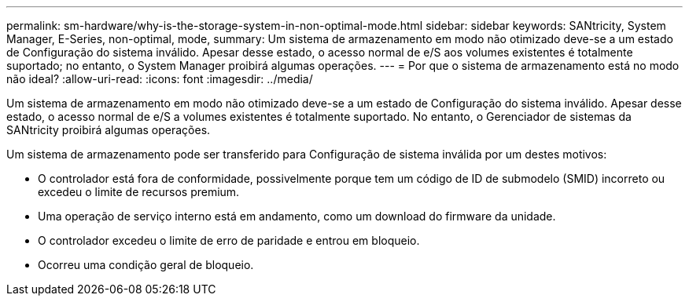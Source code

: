 ---
permalink: sm-hardware/why-is-the-storage-system-in-non-optimal-mode.html 
sidebar: sidebar 
keywords: SANtricity, System Manager, E-Series, non-optimal, mode, 
summary: Um sistema de armazenamento em modo não otimizado deve-se a um estado de Configuração do sistema inválido. Apesar desse estado, o acesso normal de e/S aos volumes existentes é totalmente suportado; no entanto, o System Manager proibirá algumas operações. 
---
= Por que o sistema de armazenamento está no modo não ideal?
:allow-uri-read: 
:icons: font
:imagesdir: ../media/


[role="lead"]
Um sistema de armazenamento em modo não otimizado deve-se a um estado de Configuração do sistema inválido. Apesar desse estado, o acesso normal de e/S a volumes existentes é totalmente suportado. No entanto, o Gerenciador de sistemas da SANtricity proibirá algumas operações.

Um sistema de armazenamento pode ser transferido para Configuração de sistema inválida por um destes motivos:

* O controlador está fora de conformidade, possivelmente porque tem um código de ID de submodelo (SMID) incorreto ou excedeu o limite de recursos premium.
* Uma operação de serviço interno está em andamento, como um download do firmware da unidade.
* O controlador excedeu o limite de erro de paridade e entrou em bloqueio.
* Ocorreu uma condição geral de bloqueio.

